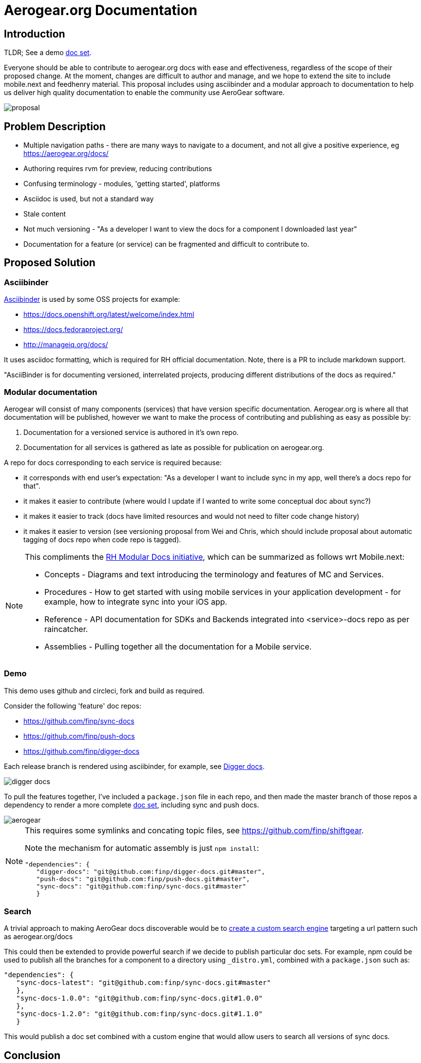 = Aerogear.org Documentation

== Introduction
TLDR; See a demo link:https://2-106556484-gh.circle-artifacts.com/0/home/circleci/docs/_preview/aerogear/latest/admin/about-admin-guide.html#[doc set].

Everyone should be able to contribute to aerogear.org docs with ease and effectiveness, regardless of the scope of their proposed change.
At the moment, changes are difficult to author and manage, and we hope to extend the site to include mobile.next and feedhenry material.
This proposal includes using asciibinder and a modular approach to documentation to help us deliver high quality documentation to enable the community use AeroGear software.


image::proposal.png[]

== Problem Description

* Multiple navigation paths - there are many ways to navigate to a document, and not all give a positive experience, eg https://aerogear.org/docs/
* Authoring requires rvm for preview, reducing contributions
* Confusing terminology - modules, 'getting started', platforms
* Asciidoc is used, but not a standard way
* Stale content
* Not much versioning - "As a developer I want to view the docs for a component I downloaded last year"
* Documentation for a feature (or service) can be fragmented and difficult to contribute to.

== Proposed Solution

=== Asciibinder

link:http://asciibinder.org/[Asciibinder] is used by some OSS projects for example:

* https://docs.openshift.org/latest/welcome/index.html
* https://docs.fedoraproject.org/
* http://manageiq.org/docs/

It uses asciidoc formatting, which is required for RH official documentation. Note, there is a PR to include markdown support.

"AsciiBinder is for documenting versioned, interrelated projects, producing different distributions of the docs as required."

=== Modular documentation


Aerogear will consist of many components (services) that have version specific documentation. Aerogear.org is where all that documentation will be published, however we want to make the process of contributing and publishing as easy as possible by:

. Documentation for a versioned service is authored in it's own repo. 
. Documentation for all services is gathered as late as possible for publication on aerogear.org.

A repo for docs corresponding to each service is required because:

* it corresponds with end user's expectation: "As a developer I want to include sync in my app, well there's a docs repo for that".
* it makes it easier to contribute (where would I update if I wanted to write some conceptual doc about sync?)
* it makes it easier to track (docs have limited resources and would not need to filter code change history)
* it makes it easier to version (see versioning proposal from Wei and Chris, which should include proposal about automatic tagging of docs repo when code repo is tagged).


[NOTE]
====
This compliments the link:https://redhat-documentation.github.io/modular-docs/[RH Modular Docs initiative], which can be summarized as follows wrt Mobile.next:

* Concepts - Diagrams and text introducing the terminology and features of MC and Services.
* Procedures - How to get started with using mobile services in your application development - for example, how to integrate sync into your iOS app.
* Reference - API documentation for SDKs and Backends integrated into <service>-docs repo as per raincatcher.
* Assemblies - Pulling together all the documentation for a Mobile service. 

====

=== Demo

This demo uses github and circleci, fork and build as required. 

Consider the following 'feature' doc repos:

* https://github.com/finp/sync-docs
* https://github.com/finp/push-docs
* https://github.com/finp/digger-docs

Each release branch is rendered using asciibinder, for example, see link:https://5-114535426-gh.circle-artifacts.com/0/home/circleci/docs/_preview/digger/latest/installation/digger-install-intro.html[Digger docs]. 

image::digger.png[digger docs]

To pull the features together, I've included a `package.json` file in each repo, and then made the master branch of those repos a dependency to render a more complete link:https://2-106556484-gh.circle-artifacts.com/0/home/circleci/docs/_preview/aerogear/latest/admin/about-admin-guide.html#[doc set], including sync and push docs.

image::aerogear.png[]

[NOTE] 
====
This requires some symlinks and concating topic files, see https://github.com/finp/shiftgear.

Note the mechanism for automatic assembly is just `npm install`:
----
"dependencies": {
   "digger-docs": "git@github.com:finp/digger-docs.git#master",
   "push-docs": "git@github.com:finp/push-docs.git#master",
   "sync-docs": "git@github.com:finp/sync-docs.git#master"
   }
----
====

=== Search

A trivial approach to making AeroGear docs discoverable would be to link:https://support.google.com/customsearch/answer/2630963[create a custom search engine] targeting a url pattern such as aerogear.org/docs

This could then be extended to provide powerful search if we decide to publish particular doc sets. For example, npm could be used to publish all the branches for a component to a directory using `_distro.yml`, combined with a `package.json` such as:

----
"dependencies": {
   "sync-docs-latest": "git@github.com:finp/sync-docs.git#master"
   },
   "sync-docs-1.0.0": "git@github.com:finp/sync-docs.git#1.0.0"
   },
   "sync-docs-1.2.0": "git@github.com:finp/sync-docs.git#1.1.0"
   }
----

This would publish a doc set combined with a custom engine that would allow users to search all versions of sync docs. 

== Conclusion

The advantages I see for this approach is:

* Mix and match component documentation
* Mix and match versions of component documenation
* Contributors write docs in the context of the feature, not on a monolithic website repo
* Tech writers can work with the development process 

NOTE: Typically, tech writers rail against feature documentation, wanting instead to document user stories. When the word 'feature' is mentioned above, it is in the context of a major user story, eg sync and push. 

Alternatives approaches include

* link:http://idratherbewriting.com/documentation-theme-jekyll/[Keep using Jekyll] but with a more docs-centric approach
* link:https://appdev.openshift.io/docs/nodejs-runtime.html[Simple asciidoc] user story approach


